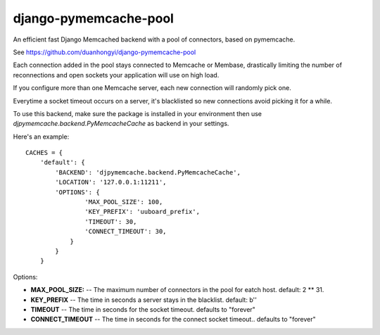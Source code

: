 django-pymemcache-pool
=====================

An efficient fast Django Memcached backend with a pool of connectors, based on
pymemcache.

See https://github.com/duanhongyi/django-pymemcache-pool

Each connection added in the pool stays connected to Memcache or Membase,
drastically limiting the number of reconnections and open sockets your
application will use on high load.

If you configure more than one Memcache server, each new connection
will randomly pick one.

Everytime a socket timeout occurs on a server, it's blacklisted so
new connections avoid picking it for a while.

To use this backend, make sure the package is installed in your environment
then use `djpymemcache.backend.PyMemcacheCache` as backend in your settings.


Here's an example::


    CACHES = {
        'default': {
            'BACKEND': 'djpymemcache.backend.PyMemcacheCache',
            'LOCATION': '127.0.0.1:11211',
            'OPTIONS': {
                    'MAX_POOL_SIZE': 100,
                    'KEY_PREFIX': 'uuboard_prefix',
                    'TIMEOUT': 30,
                    'CONNECT_TIMEOUT': 30,
                }
            }
        }


Options:

- **MAX_POOL_SIZE:** -- The maximum number of connectors in the pool for eatch host. default: 2 ** 31.
- **KEY_PREFIX** -- The time in seconds a server stays in the blacklist. default: b''
- **TIMEOUT** -- The time in seconds for the socket timeout. defaults to "forever"
- **CONNECT_TIMEOUT** -- The time in seconds for the connect socket timeout.. defaults to "forever"
